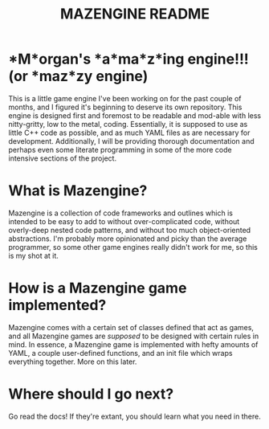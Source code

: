 #+title: MAZENGINE README

* *M*organ's *a*ma*z*ing engine!!! (or *maz*zy engine)
This is a little game engine I've been working on for the past couple of months, and I figured it's beginning to deserve its own repository. This engine is designed first and foremost to be readable and mod-able with less nitty-gritty, low to the metal, coding. Essentially, it is supposed to use as little C++ code as possible, and as much YAML files as are necessary for development. Additionally, I will be providing thorough documentation and perhaps even some literate programming in some of the more code intensive sections of the project.

* What is Mazengine?
Mazengine is a collection of code frameworks and outlines which is intended to be easy to add to without over-complicated code, without overly-deep nested code patterns, and without too much object-oriented abstractions. I'm probably more opinionated and picky than the average programmer, so some other game engines really didn't work for me, so this is my shot at it.

* How is a Mazengine game implemented?
Mazengine comes with a certain set of classes defined that act as games, and all Mazengine games are /supposed/ to be designed with certain rules in mind. In essence, a Mazengine game is implemented with hefty amounts of YAML, a couple user-defined functions, and an init file which wraps everything together. More on this later.

* Where should I go next?
Go read the docs! If they're extant, you should learn what you need in there.
